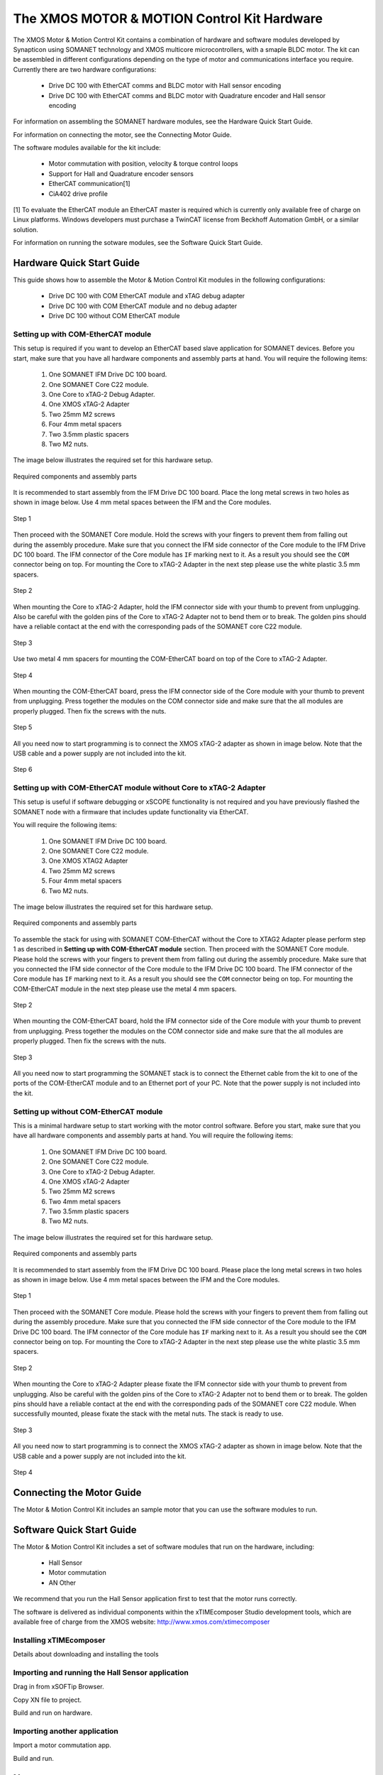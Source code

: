 .. _XMOS_Motor_Motion_Control_Kit_User_Guide:

The XMOS MOTOR & MOTION Control Kit Hardware
========================================================

The XMOS Motor & Motion Control Kit contains a combination of hardware and software modules developed by Synapticon using SOMANET technology and XMOS multicore microcontrollers, with a smaple BLDC motor. The kit can be assembled in different configurations depending on the type of motor and communications interface you require. Currently there are two hardware configurations:

   * Drive DC 100 with EtherCAT comms and BLDC motor with Hall sensor encoding
   * Drive DC 100 with EtherCAT comms and BLDC motor with Quadrature encoder and Hall sensor encoding

For information on assembling the SOMANET hardware modules, see the Hardware Quick Start Guide.

For information on connecting the motor, see the Connecting Motor Guide.

The software modules available for the kit include:

   * Motor commutation with position, velocity & torque control loops
   * Support for Hall and Quadrature encoder sensors
   * EtherCAT communication[1]
   * CiA402 drive profile

[1] To evaluate the EtherCAT module an EtherCAT master is required which is currently only available free of charge on Linux platforms. Windows developers must purchase a TwinCAT license from Beckhoff Automation GmbH, or a similar solution. 

For information on running the sotware modules, see the Software Quick Start Guide.

.. _XMOS_Motor_Motion_Control_Kit_User_Guide_Hardware:

Hardware Quick Start Guide
----------------------------

This guide shows how to assemble the Motor & Motion Control Kit modules in the following configurations:

   * Drive DC 100 with COM EtherCAT module and xTAG debug adapter
   * Drive DC 100 with COM EtherCAT module and no debug adapter
   * Drive DC 100 without COM EtherCAT module

.. _XMOS_Motor_Motion_Control_Kit_User_Guide_Hardware_EtherCAT:

Setting up with COM-EtherCAT module
+++++++++++++++++++++++++++++++++++

This setup is required if you want to develop an EtherCAT based slave application for SOMANET devices. Before you start, make sure that you have all hardware components and assembly parts at hand. You will require the following items:

   #. One SOMANET IFM Drive DC 100 board.
   #. One SOMANET Core C22 module.
   #. One Core to xTAG-2 Debug Adapter.
   #. One XMOS xTAG-2 Adapter
   #. Two 25mm M2 screws
   #. Four 4mm metal spacers
   #. Two 3.5mm plastic spacers
   #. Two M2 nuts.

The image below illustrates the required set for this hardware setup.

.. figure:: images/HW_set_complete.jpg
   :width: 300px
   :align: center

   Required components and assembly parts

It is recommended to start assembly from the IFM Drive DC 100 board. Place the long metal screws in two holes as shown in image below. Use 4 mm metal spaces between the IFM and the Core modules.

.. figure:: images/assembly_p1.jpg
   :width: 300px
   :align: center

   Step 1

Then proceed with the SOMANET Core module. Hold the screws with your fingers to prevent them from falling out during the assembly procedure. Make sure that you connect the IFM side connector of the Core module to the IFM Drive DC 100 board. The IFM connector of the Core module has ``IF`` marking next to it. As a result you should see the ``COM`` connector being on top. For mounting the Core to xTAG-2 Adapter in the next step please use the white plastic 3.5 mm spacers. 

.. figure:: images/assembly_p2.jpg
   :width: 300px
   :align: center

   Step 2

When mounting the Core to xTAG-2 Adapter, hold the IFM connector side with your thumb to prevent from unplugging. Also be careful with the golden pins of the Core to xTAG-2 Adapter not to bend them or to break. The golden pins should have a reliable contact at the end with the corresponding pads of the SOMANET core C22 module.

.. figure:: images/assembly_p3.jpg
   :width: 300px
   :align: center

   Step 3

Use two metal 4 mm spacers for mounting the COM-EtherCAT board on top of the Core to xTAG-2 Adapter. 

.. figure:: images/assembly_p9.jpg
   :width: 300px
   :align: center

   Step 4

When mounting the COM-EtherCAT board, press the IFM connector side of the Core module with your thumb to prevent from unplugging. Press together the modules on the COM connector side and make sure that the all modules are properly plugged. Then fix the screws with the nuts.

.. figure:: images/assembly_p4.jpg
   :width: 300px
   :align: center

   Step 5

All you need now to start programming is to connect the XMOS xTAG-2 adapter as shown in image below. Note that the USB cable and a power supply are not included into the kit. 


.. figure:: images/assembly_p7.jpg
   :width: 300px
   :align: center

   Step 6

.. _XMOS_Motor_Motion_Control_Kit_User_Guide_Hardware_EtherCAT_No_xTAG:

Setting up with COM-EtherCAT module without Core to xTAG-2 Adapter
++++++++++++++++++++++++++++++++++++++++++++++++++++++++++++++++++

This setup is useful if software debugging or xSCOPE functionality is not required and you have previously flashed the SOMANET node with a firmware that includes update functionality via EtherCAT. 

You will require the following items:

   #. One SOMANET IFM Drive DC 100 board.
   #. One SOMANET Core C22 module.
   #. One XMOS XTAG2 Adapter
   #. Two 25mm M2 screws
   #. Four 4mm metal spacers
   #. Two M2 nuts.

The image below illustrates the required set for this hardware setup.

.. figure:: images/HW_set_complete_w_o_debug.jpg
   :width: 300px
   :align: center

   Required components and assembly parts

To assemble the stack for using with SOMANET COM-EtherCAT without the Core to XTAG2 Adapter please perform step 1 as described in **Setting up with COM-EtherCAT module** section. Then proceed with the SOMANET Core module. Please hold the screws with your fingers to prevent them from falling out during the assembly procedure. Make sure that you connected the IFM side connector of the Core module to the IFM Drive DC 100 board. The IFM connector of the Core module has ``IF`` marking next to it. As a result you should see the ``COM`` connector being on top. For mounting the COM-EtherCAT module in the next step please use the metal 4 mm spacers. 

.. figure:: images/assembly_p5.jpg
   :width: 300px
   :align: center

   Step 2

When mounting the COM-EtherCAT board, hold the IFM connector side of the Core module with your thumb to prevent from unplugging. Press together the modules on the COM connector side and make sure that the all modules are properly plugged. Then fix the screws with the nuts.

.. figure:: images/assembly_p6.jpg
   :width: 300px
   :align: center

   Step 3

All you need now to start programming the SOMANET stack is to connect the Ethernet cable from the kit to one of the ports of the COM-EtherCAT module and to an Ethernet port of your PC. Note that the power supply is not included into the kit. 


.. _XMOS_Motor_Motion_Control_Kit_User_Guide_Hardware_No_EtherCAT:

Setting up without COM-EtherCAT module
++++++++++++++++++++++++++++++++++++++

This is a minimal hardware setup to start working with the motor control software. Before you start, make sure that you have all hardware components and assembly parts at hand. You will require the following items:

   #. One SOMANET IFM Drive DC 100 board.
   #. One SOMANET Core C22 module.
   #. One Core to xTAG-2 Debug Adapter.
   #. One XMOS xTAG-2 Adapter
   #. Two 25mm M2 screws
   #. Two 4mm metal spacers
   #. Two 3.5mm plastic spacers
   #. Two M2 nuts.

The image below illustrates the required set for this hardware setup.

.. figure:: images/HW_set_minimal.jpg
   :width: 300px
   :align: center

   Required components and assembly parts

It is recommended to start assembly from the IFM Drive DC 100 board. Please place the long metal screws in two holes as shown in image below. Use 4 mm metal spaces between the IFM and the Core modules.

.. figure:: images/assembly_p1.jpg
   :width: 300px
   :align: center

   Step 1

Then proceed with the SOMANET Core module. Please hold the screws with your fingers to prevent them from falling out during the assembly procedure. Make sure that you connected the IFM side connector of the Core module to the IFM Drive DC 100 board. The IFM connector of the Core module has ``IF`` marking next to it. As a result you should see the ``COM`` connector being on top. For mounting the Core to xTAG-2 Adapter in the next step please use the white plastic 3.5 mm spacers. 

.. figure:: images/assembly_p2.jpg
   :width: 300px
   :align: center

   Step 2

When mounting the Core to xTAG-2 Adapter please fixate the IFM connector side with your thumb to prevent from unplugging. Also be careful with the golden pins of the Core to xTAG-2 Adapter not to bend them or to break. The golden pins should have a reliable contact at the end with the corresponding pads of the SOMANET core C22 module. When successfully mounted, please fixate the stack with the metal nuts. The stack is ready to use.

.. figure:: images/assembly_p3.jpg
   :width: 300px
   :align: center

   Step 3

All you need now to start programming is to connect the XMOS xTAG-2 adapter as shown in image below. Note that the USB cable and a power supply are not included into the kit. 


.. figure:: images/assembly_p8.jpg
   :width: 300px
   :align: center

   Step 4

.. _XMOS_Motor_Motion_Control_Kit_User_Guide_Motor:

Connecting the Motor Guide
---------------------------

The Motor & Motion Control Kit includes an sample motor that you can use the software modules to run.



.. _XMOS_Motor_Motion_Control_Kit_User_Guide_Software:

Software Quick Start Guide
------------------------------

The Motor & Motion Control Kit includes a set of software modules that run on the hardware, including:

   * Hall Sensor
   * Motor commutation
   * AN Other
   
We recommend that you run the Hall Sensor application first to test that the motor runs correctly.

The software is delivered as individual components within the xTIMEcomposer Studio development tools, which are available free of charge from the XMOS website: http://www.xmos.com/xtimecomposer

Installing xTIMEcomposer
+++++++++++++++++++++++++++

Details about downloading and installing the tools

Importing and running the Hall Sensor application
++++++++++++++++++++++++++++++++++++++++++++++++++

Drag in from xSOFTip Browser.

Copy XN file to project.

Build and run on hardware.

Importing another application
+++++++++++++++++++++++++++++++

Import a motor commutation app.

Build and run.

.. _XMOS_Motor_Motion_Control_Kit_User_Guide_Next:

Next steps
------------------------------


Configuring your own motor
+++++++++++++++++++++++++++

Details about how to configure your own motor.





